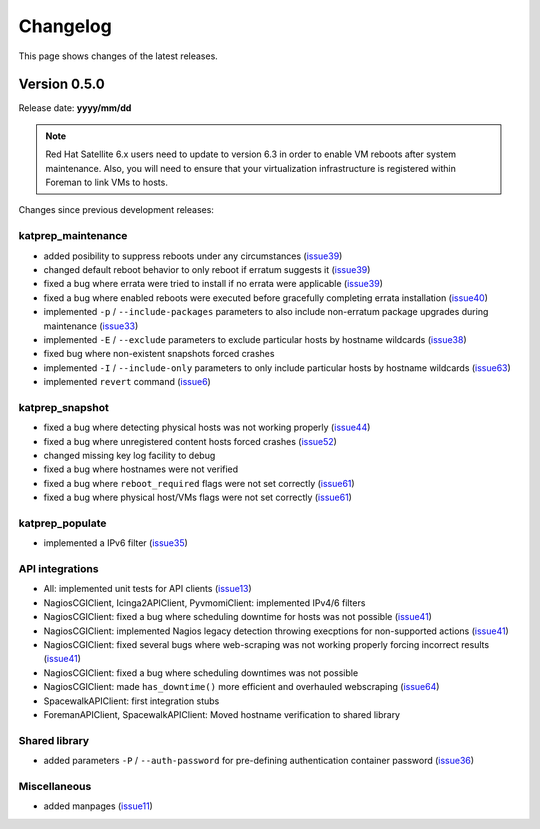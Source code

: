 =========
Changelog
=========
This page shows changes of the latest releases.

-------------
Version 0.5.0
-------------
Release date: **yyyy/mm/dd**

.. note:: Red Hat Satellite 6.x users need to update to version 6.3 in order to enable VM reboots after system maintenance. Also, you will need to ensure that your virtualization infrastructure is registered within Foreman to link VMs to hosts.

Changes since previous development releases:

katprep_maintenance
===================
* added posibility to suppress reboots under any circumstances (`issue39`_)
* changed default reboot behavior to only reboot if erratum suggests it (`issue39`_)
* fixed a bug where errata were tried to install if no errata were applicable (`issue39`_)
* fixed a bug where enabled reboots were executed before gracefully completing errata installation (`issue40`_)
* implemented ``-p`` / ``--include-packages`` parameters to also include non-erratum package upgrades during maintenance (`issue33`_)
* implemented ``-E`` / ``--exclude`` parameters to exclude particular hosts by hostname wildcards (`issue38`_)
* fixed bug where non-existent snapshots forced crashes
* implemented ``-I`` / ``--include-only`` parameters to only include particular hosts by hostname wildcards (`issue63`_)
* implemented ``revert`` command (`issue6`_)

.. _issue6: https://github.com/stdevel/katprep/issues/6
.. _issue33: https://github.com/stdevel/katprep/issues/33
.. _issue38: https://github.com/stdevel/katprep/issues/38
.. _issue39: https://github.com/stdevel/katprep/issues/39
.. _issue40: https://github.com/stdevel/katprep/issues/40
.. _issue63: https://github.com/stdevel/katprep/issues/63

katprep_snapshot
================
* fixed a bug where detecting physical hosts was not working properly (`issue44`_)
* fixed a bug where unregistered content hosts forced crashes (`issue52`_)
* changed missing key log facility to debug 
* fixed a bug where hostnames were not verified
* fixed a bug where ``reboot_required`` flags were not set correctly (`issue61`_)
* fixed a bug where physical host/VMs flags were not set correctly (`issue61`_)

.. _issue44: https://github.com/stdevel/katprep/issues/44
.. _issue52: https://github.com/stdevel/katprep/issues/52
.. _issue61: https://github.com/stdevel/katprep/issues/61

katprep_populate
================
* implemented a IPv6 filter (`issue35`_)

.. _issue35: https://github.com/stdevel/katprep/issues/35

API integrations
================
* All: implemented unit tests for API clients (`issue13`_)
* NagiosCGIClient, Icinga2APIClient, PyvmomiClient: implemented IPv4/6 filters
* NagiosCGIClient: fixed a bug where scheduling downtime for hosts was not possible (`issue41`_)
* NagiosCGIClient: implemented Nagios legacy detection throwing execptions for non-supported actions (`issue41`_)
* NagiosCGIClient: fixed several bugs where web-scraping was not working properly forcing incorrect results (`issue41`_)
* NagiosCGIClient: fixed a bug where scheduling downtimes was not possible
* NagiosCGIClient: made ``has_downtime()`` more efficient and overhauled webscraping (`issue64`_)
* SpacewalkAPIClient: first integration stubs
* ForemanAPIClient, SpacewalkAPIClient: Moved hostname verification to shared library

.. _issue13: https://github.com/stdevel/katprep/issues/13
.. _issue41: https://github.com/stdevel/katprep/issues/41
.. _issue64: https://github.com/stdevel/katprep/issues/64

Shared library
==============
* added parameters ``-P`` / ``--auth-password`` for pre-defining authentication container password (`issue36`_)

.. _issue36: https://github.com/stdevel/katprep/issues/36

Miscellaneous
=============
* added manpages (`issue11`_)

.. _issue11: https://github.com/stdevel/katprep/issues/11
